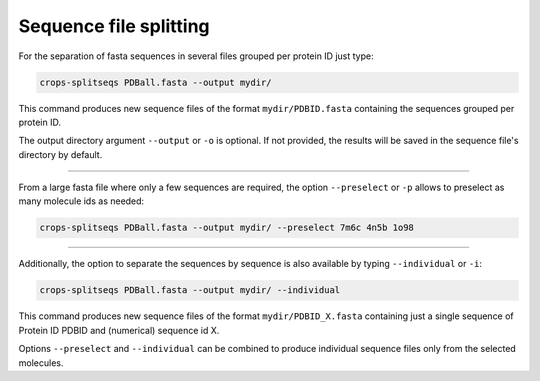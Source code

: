 .. _cl_crops_splitseqs:

Sequence file splitting
----------------------

For the separation of fasta sequences in several files grouped per protein ID just type:

.. code-block:: shell-session

   crops-splitseqs PDBall.fasta --output mydir/

This command produces new sequence files of the format ``mydir/PDBID.fasta`` containing the sequences grouped per protein ID.

The output directory argument ``--output`` or ``-o`` is optional. If not provided, the results will be saved in the sequence file's directory by default.

--------------------------------------------------------------

From a large fasta file where only a few sequences are required, the option ``--preselect`` or ``-p`` allows to preselect as many molecule ids as needed:

.. code-block:: shell-session

   crops-splitseqs PDBall.fasta --output mydir/ --preselect 7m6c 4n5b 1o98

--------------------------------------------------------------

Additionally, the option to separate the sequences by sequence is also available by typing ``--individual`` or ``-i``:

.. code-block:: shell-session

   crops-splitseqs PDBall.fasta --output mydir/ --individual

This command produces new sequence files of the format ``mydir/PDBID_X.fasta`` containing just a single sequence of Protein ID PDBID and (numerical) sequence id X.

Options ``--preselect`` and ``--individual`` can be combined to produce individual sequence files only from the selected molecules.
